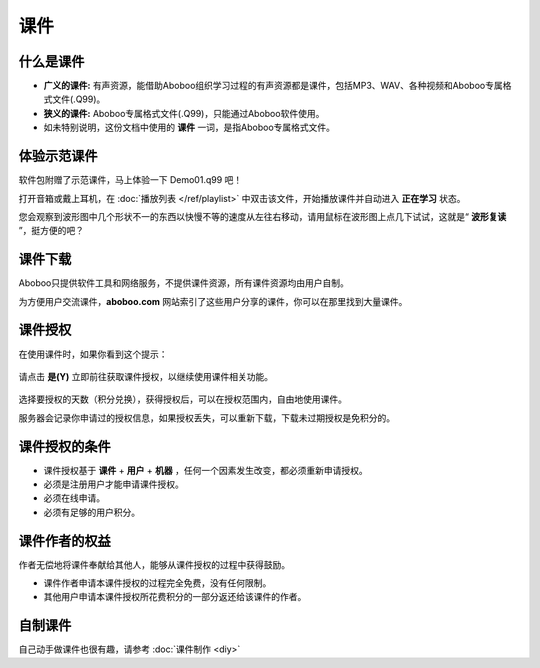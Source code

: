 ====
课件
====

什么是课件
==========
* **广义的课件:** 有声资源，能借助Aboboo组织学习过程的有声资源都是课件，包括MP3、WAV、各种视频和Aboboo专属格式文件(.Q99)。
* **狭义的课件:** Aboboo专属格式文件(.Q99)，只能通过Aboboo软件使用。
* 如未特别说明，这份文档中使用的 **课件** 一词，是指Aboboo专属格式文件。

体验示范课件
=============

软件包附赠了示范课件，马上体验一下 Demo01.q99 吧！

打开音箱或戴上耳机，在 :doc:`播放列表 </ref/playlist>` 中双击该文件，开始播放课件并自动进入 **正在学习** 状态。

您会观察到波形图中几个形状不一的东西以快慢不等的速度从左往右移动，请用鼠标在波形图上点几下试试，这就是“ **波形复读** ”，挺方便的吧？

.. image:: /images/play-courseware.png

.. _courseware-download:

课件下载
=============
Aboboo只提供软件工具和网络服务，不提供课件资源，所有课件资源均由用户自制。

为方便用户交流课件，**aboboo.com** 网站索引了这些用户分享的课件，你可以在那里找到大量课件。

.. _courseware-authorize:

课件授权
=============
在使用课件时，如果你看到这个提示：

  .. image:: /images/courseware-authorize-confirm.png

请点击 **是(Y)** 立即前往获取课件授权，以继续使用课件相关功能。

  .. image:: /images/courseware-authorize-preference.png

选择要授权的天数（积分兑换），获得授权后，可以在授权范围内，自由地使用课件。

服务器会记录你申请过的授权信息，如果授权丢失，可以重新下载，下载未过期授权是免积分的。

课件授权的条件
============================
* 课件授权基于 **课件** + **用户** + **机器** ，任何一个因素发生改变，都必须重新申请授权。
* 必须是注册用户才能申请课件授权。
* 必须在线申请。
* 必须有足够的用户积分。

课件作者的权益
============================
作者无偿地将课件奉献给其他人，能够从课件授权的过程中获得鼓励。

* 课件作者申请本课件授权的过程完全免费，没有任何限制。
* 其他用户申请本课件授权所花费积分的一部分返还给该课件的作者。

自制课件
================
自己动手做课件也很有趣，请参考 :doc:`课件制作 <diy>` 
